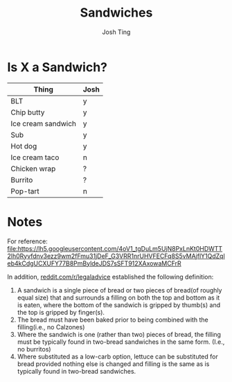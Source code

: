 #+TITLE: Sandwiches
#+AUTHOR: Josh Ting

* Is X a Sandwich?

| Thing              | Josh |
|--------------------+-----|
| BLT                | y   |
| Chip butty         | y   |
| Ice cream sandwich | y   |
| Sub                | y   |
| Hot dog            | y   |
| Ice cream taco     | n   |
| Chicken wrap       | ?   |
| Burrito            | ?   |
| Pop-tart           | n   |

* Notes
For reference:
[[file:https://lh5.googleusercontent.com/4oV1_tgDuLm5UjN8PxLnKt0HDWTT2lh0Ryvfdnv3ezz9wm2fFmu31jDeF_G3VRR1nrUHVFECFq8S5vMAjflY1QdZqleb4kCdgUCXUFY77B8PmByldeJDS7sSFT912XAxowaMCFrR]]

In addition, [[https://www.reddit.com/r/legaladvice/comments/6qqnun/what_is_the_legal_definition_of_a_sandwich/][reddit.com/r/legaladvice]] established the following definition:
1. A sandwich is a single piece of bread or two pieces of bread(of roughly equal size) that and surrounds a filling on both the top and bottom as it is eaten, where the bottom of the sandwich is gripped by thumb(s) and the top is gripped by finger(s).
2. The bread must have been baked prior to being combined with the filling(i.e., no Calzones)
3. Where the sandwich is one (rather than two) pieces of bread, the filling must be typically found in two-bread sandwiches in the same form. (I.e., no burritos)
4. Where substituted as a low-carb option, lettuce can be substituted for bread provided nothing else is changed and filling is the same as is typically found in two-bread sandwiches.
